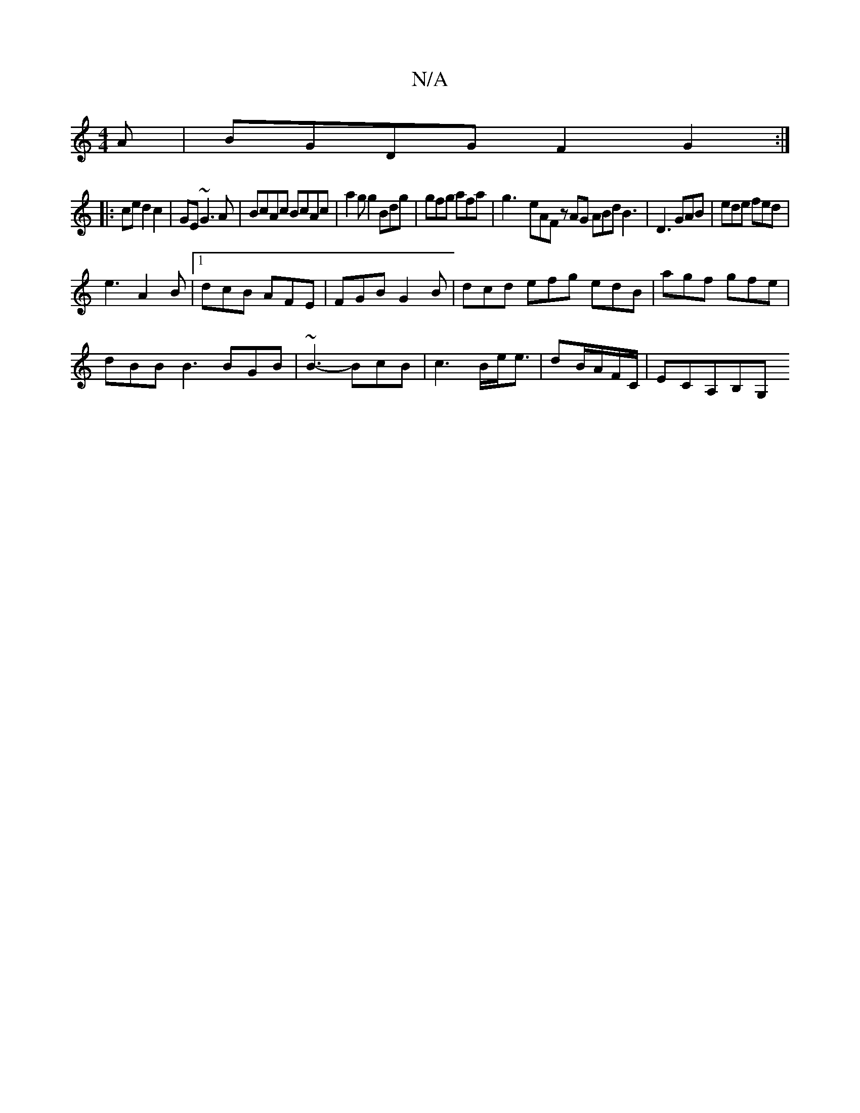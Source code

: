 X:1
T:N/A
M:4/4
R:N/A
K:Cmajor
3A|BGDG F2G2:|
|:ce d2c2|GE ~G3A|BcAc BcAc|a2 gg2 Bdg | gfg afa | g3- eAF zAG ABd B3|D3 GAB|ede fed|
e3 A2B|1 dcB AFE|FGB G2B|dcd efg edB|agf gfe|
dBB B3 BGB|~B3-BcB|c6/2B/2e/2e3/2|dB/A/F/C/ |ECA,B,G,
